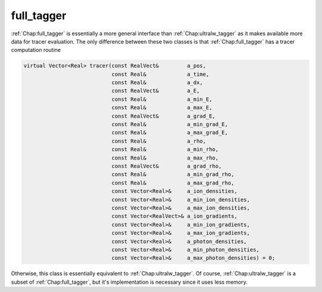 .. _Chap:full_tagger:

full_tagger
_______________

:ref:`Chap:full_tagger` is essentially a more general interface than :ref:`Chap:ultralw_tagger` as it makes available more data for tracer evaluation. The only difference between these two classes is that :ref:`Chap:full_tagger` has a tracer computation routine

.. code-block:: c++

     virtual Vector<Real> tracer(const RealVect&         a_pos,
    			         const Real&             a_time,
				 const Real&             a_dx,
				 const RealVect&         a_E,
				 const Real&             a_min_E,
				 const Real&             a_max_E,
				 const RealVect&         a_grad_E,
				 const Real&             a_min_grad_E,
				 const Real&             a_max_grad_E,
				 const Real&             a_rho,
				 const Real&             a_min_rho,
				 const Real&             a_max_rho,
				 const RealVect&         a_grad_rho,
				 const Real&             a_min_grad_rho,
				 const Real&             a_max_grad_rho,
				 const Vector<Real>&     a_ion_densities,
				 const Vector<Real>&     a_min_ion_densities,
				 const Vector<Real>&     a_max_ion_densities,
				 const Vector<RealVect>& a_ion_gradients,
				 const Vector<Real>&     a_min_ion_gradients,
				 const Vector<Real>&     a_max_ion_gradients,
				 const Vector<Real>&     a_photon_densities,
				 const Vector<Real>&     a_min_photon_densities,
				 const Vector<Real>&     a_max_photon_densities) = 0;

Otherwise, this class is essentially equivalent to :ref:`Chap:ultralw_tagger`. Of course, :ref:`Chap:ultralw_tagger` is a subset of :ref:`Chap:full_tagger`, but it's implementation is necessary since it uses less memory.

     
